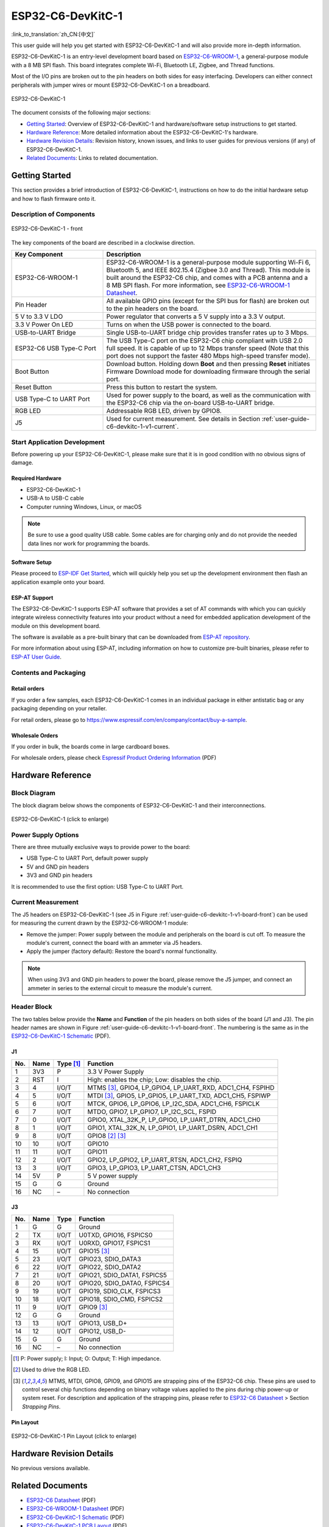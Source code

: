 ===================
ESP32-C6-DevKitC-1
===================

:link_to_translation:`zh_CN:[中文]`

This user guide will help you get started with ESP32-C6-DevKitC-1 and will also provide more in-depth information.

ESP32-C6-DevKitC-1 is an entry-level development board based on `ESP32-C6-WROOM-1 <https://www.espressif.com/sites/default/files/documentation/esp32-c6-wroom-1_datasheet_en.pdf>`_, a general-purpose module with a 8 MB SPI flash. This board integrates complete Wi-Fi, Bluetooth LE, Zigbee, and Thread functions.

Most of the I/O pins are broken out to the pin headers on both sides for easy interfacing. Developers can either connect peripherals with jumper wires or mount ESP32-C6-DevKitC-1 on a breadboard.

.. figure:: ../../../_static/esp32-c6-devkitc-1/esp32-c6-devkitc-1-isometric.png
    :align: center
    :alt: ESP32-C6-DevKitC-1
    :figclass: align-center

    ESP32-C6-DevKitC-1

The document consists of the following major sections:

- `Getting Started`_: Overview of ESP32-C6-DevKitC-1 and hardware/software setup instructions to get started.
- `Hardware Reference`_: More detailed information about the ESP32-C6-DevKitC-1's hardware.
- `Hardware Revision Details`_: Revision history, known issues, and links to user guides for previous versions (if any) of ESP32-C6-DevKitC-1.
- `Related Documents`_: Links to related documentation.

Getting Started
===============

This section provides a brief introduction of ESP32-C6-DevKitC-1, instructions on how to do the initial hardware setup and how to flash firmware onto it.

Description of Components
-------------------------

.. _user-guide-c6-devkitc-1-v1-board-front:

.. figure:: ../../../_static/esp32-c6-devkitc-1/esp32-c6-devkitc-1-v1-annotated-photo.png
    :align: center
    :alt: ESP32-C6-DevKitC-1 - front
    :figclass: align-center

    ESP32-C6-DevKitC-1 - front

The key components of the board are described in a clockwise direction. 

.. list-table::
   :widths: 30 70
   :header-rows: 1

   * - Key Component
     - Description
   * - ESP32-C6-WROOM-1
     - ESP32-C6-WROOM-1 is a general-purpose module supporting Wi-Fi 6, Bluetooth 5, and IEEE 802.15.4 (Zigbee 3.0 and Thread). This module is built around the ESP32-C6 chip, and comes with a PCB antenna and a 8 MB SPI flash. For more information, see `ESP32-C6-WROOM-1 Datasheet`_.
   * - Pin Header
     - All available GPIO pins (except for the SPI bus for flash) are broken out to the pin headers on the board.   
   * - 5 V to 3.3 V LDO
     - Power regulator that converts a 5 V supply into a 3.3 V output.
   * - 3.3 V Power On LED
     - Turns on when the USB power is connected to the board.
   * - USB-to-UART Bridge
     - Single USB-to-UART bridge chip provides transfer rates up to 3 Mbps.     
   * - ESP32-C6 USB Type-C Port
     - The USB Type-C port on the ESP32-C6 chip compliant with USB 2.0 full speed. It is capable of up to 12 Mbps transfer speed (Note that this port does not support the faster 480 Mbps high-speed transfer mode). 
   * - Boot Button
     - Download button. Holding down **Boot** and then pressing **Reset** initiates Firmware Download mode for downloading firmware through the serial port.
   * - Reset Button
     - Press this button to restart the system.
   * - USB Type-C to UART Port
     - Used for power supply to the board, as well as the communication with the ESP32-C6 chip via the on-board USB-to-UART bridge.   
   * - RGB LED
     - Addressable RGB LED, driven by GPIO8.
   * - J5
     - Used for current measurement. See details in Section :ref:`user-guide-c6-devkitc-1-v1-current`.


Start Application Development
-----------------------------

Before powering up your ESP32-C6-DevKitC-1, please make sure that it is in good condition with no obvious signs of damage.

Required Hardware
^^^^^^^^^^^^^^^^^

- ESP32-C6-DevKitC-1
- USB-A to USB-C cable
- Computer running Windows, Linux, or macOS

.. note::

  Be sure to use a good quality USB cable. Some cables are for charging only and do not provide the needed data lines nor work for programming the boards.

Software Setup
^^^^^^^^^^^^^^

Please proceed to `ESP-IDF Get Started <https://docs.espressif.com/projects/esp-idf/en/latest/esp32c6/get-started/index.html>`__, which will quickly help you set up the development environment then flash an application example onto your board.

ESP-AT Support
^^^^^^^^^^^^^^^^^^^^^^

The ESP32-C6-DevKitC-1 supports ESP-AT software that provides a set of AT commands with which you can quickly integrate wireless connectivity features into your product without a need for embedded application development of the module on this development board.

The software is available as a pre-built binary that can be downloaded from `ESP-AT repository <https://github.com/espressif/esp-at/tags>`_.

For more information about using ESP-AT, including information on how to customize pre-built binaries, please refer to `ESP-AT User Guide <https://docs.espressif.com/projects/esp-at/en/latest/>`_.

Contents and Packaging
----------------------

Retail orders
^^^^^^^^^^^^^

If you order a few samples, each ESP32-C6-DevKitC-1 comes in an individual package in either antistatic bag or any packaging depending on your retailer.

For retail orders, please go to https://www.espressif.com/en/company/contact/buy-a-sample.

Wholesale Orders
^^^^^^^^^^^^^^^^

If you order in bulk, the boards come in large cardboard boxes.

For wholesale orders, please check `Espressif Product Ordering Information <https://www.espressif.com/sites/default/files/documentation/espressif_products_ordering_information_en.pdf>`_ (PDF)

Hardware Reference
==================

Block Diagram
-------------

The block diagram below shows the components of ESP32-C6-DevKitC-1 and their interconnections.

.. figure:: ../../../_static/esp32-c6-devkitc-1/esp32-c6-devkitc-1-v1-block-diagram.png
    :align: center
    :scale: 70%
    :alt: ESP32-C6-DevKitC-1 (click to enlarge)
    :figclass: align-center

    ESP32-C6-DevKitC-1 (click to enlarge)

Power Supply Options
--------------------

There are three mutually exclusive ways to provide power to the board:

- USB Type-C to UART Port, default power supply
- 5V and GND pin headers
- 3V3 and GND pin headers

It is recommended to use the first option: USB Type-C to UART Port.

.. _user-guide-c6-devkitc-1-v1-current:

Current Measurement
-------------------

The J5 headers on ESP32-C6-DevKitC-1 (see J5 in Figure :ref:`user-guide-c6-devkitc-1-v1-board-front`) can be used for measuring the current drawn by the ESP32-C6-WROOM-1 module:

- Remove the jumper: Power supply between the module and peripherals on the board is cut off. To measure the module's current, connect the board with an ammeter via J5 headers.
- Apply the jumper (factory default): Restore the board's normal functionality.

.. note::

  When using 3V3 and GND pin headers to power the board, please remove the J5 jumper, and connect an ammeter in series to the external circuit to measure the module's current.

Header Block 
------------- 

The two tables below provide the **Name** and **Function** of the pin headers on both sides of the board (J1 and J3). The pin header names are shown in Figure :ref:`user-guide-c6-devkitc-1-v1-board-front`. The numbering is the same as in the `ESP32-C6-DevKitC-1 Schematic <../../_static/esp32-c6-devkitc-1/schematics/esp32-c6-devkitc-1-schematics.pdf>`_ (PDF). 

J1 
^^^ 
===  =======  ==========  ================================================= 
No.  Name     Type [1]_    Function 
===  =======  ==========  ================================================= 
1    3V3       P          3.3 V Power Supply
2    RST       I          High: enables the chip; Low: disables the chip.
3    4         I/O/T      MTMS [3]_, GPIO4, LP_GPIO4, LP_UART_RXD, ADC1_CH4, FSPIHD
4    5         I/O/T      MTDI [3]_, GPIO5, LP_GPIO5, LP_UART_TXD, ADC1_CH5, FSPIWP
5    6         I/O/T      MTCK, GPIO6, LP_GPIO6, LP_I2C_SDA, ADC1_CH6, FSPICLK
6    7         I/O/T      MTDO, GPIO7, LP_GPIO7, LP_I2C_SCL, FSPID
7    0         I/O/T      GPIO0, XTAL_32K_P, LP_GPIO0, LP_UART_DTRN, ADC1_CH0
8    1         I/O/T      GPIO1, XTAL_32K_N, LP_GPIO1, LP_UART_DSRN, ADC1_CH1
9    8         I/O/T      GPIO8 [2]_ [3]_
10   10        I/O/T      GPIO10
11   11        I/O/T      GPIO11
12   2         I/O/T      GPIO2, LP_GPIO2, LP_UART_RTSN, ADC1_CH2, FSPIQ
13   3         I/O/T      GPIO3, LP_GPIO3, LP_UART_CTSN, ADC1_CH3
14   5V        P          5 V power supply
15   G         G          Ground
16   NC        –          No connection
===  =======  ==========  ================================================= 


J3 
^^^ 
===  ==========  ======  ========================================== 
No.   Name       Type    Function 
===  ==========  ======  ==========================================
1     G          G       Ground
2     TX         I/O/T   U0TXD, GPIO16, FSPICS0
3     RX         I/O/T   U0RXD, GPIO17, FSPICS1
4     15         I/O/T   GPIO15 [3]_
5     23         I/O/T   GPIO23, SDIO_DATA3
6     22         I/O/T   GPIO22, SDIO_DATA2
7     21         I/O/T   GPIO21, SDIO_DATA1, FSPICS5
8     20         I/O/T   GPIO20, SDIO_DATA0, FSPICS4
9     19         I/O/T   GPIO19, SDIO_CLK, FSPICS3
10    18         I/O/T   GPIO18, SDIO_CMD, FSPICS2
11    9          I/O/T   GPIO9 [3]_
12    G          G       Ground
13    13         I/O/T   GPIO13, USB_D+
14    12         I/O/T   GPIO12, USB_D-
15    G          G       Ground
16    NC         –       No connection
===  ==========  ======  ==========================================

.. [1] P: Power supply; I: Input; O: Output; T: High impedance. 
.. [2] Used to drive the RGB LED.
.. [3] MTMS, MTDI, GPIO8, GPIO9, and GPIO15 are strapping pins of the ESP32-C6 chip. These pins are used to control several chip functions depending on binary voltage values applied to the pins during chip power-up or system reset. For description and application of the strapping pins, please refer to `ESP32-C6 Datasheet`_ > Section *Strapping Pins*. 

Pin Layout
^^^^^^^^^^^
.. figure:: ../../../_static/esp32-c6-devkitc-1/esp32-c6-devkitc-1-pin-layout.png
    :align: center
    :scale: 40%
    :alt: ESP32-C6-DevKitC-1 Pin Layout (click to enlarge)
    :figclass: align-center

    ESP32-C6-DevKitC-1 Pin Layout (click to enlarge)
    
Hardware Revision Details
=========================

No previous versions available.

Related Documents
=================
* `ESP32-C6 Datasheet`_ (PDF)
* `ESP32-C6-WROOM-1 Datasheet`_ (PDF)
* `ESP32-C6-DevKitC-1 Schematic <../../_static/esp32-c6-devkitc-1/schematics/esp32-c6-devkitc-1-schematics.pdf>`_ (PDF)
* `ESP32-C6-DevKitC-1 PCB Layout <../../_static/esp32-c6-devkitc-1/schematics/esp32-c6-devkitc-1-pcb-layout.pdf>`_ (PDF)
* `ESP32-C6-DevKitC-1 Dimensions <../../_static/esp32-c6-devkitc-1/schematics/esp32-c6-devkitc-1-dimensions.pdf>`_ (PDF)
* `ESP32-C6-DevKitC-1 Dimensions source file <../../_static/esp32-c6-devkitc-1/schematics/esp32-c6-devkitc-1-dimensions.dxf>`_ (DXF)

For further design documentation for the board, please contact us at `sales@espressif.com <sales@espressif.com>`_.

.. _ESP32-C6 Datasheet: https://www.espressif.com/sites/default/files/documentation/esp32-c6_datasheet_en.pdf
.. _ESP32-C6-WROOM-1 Datasheet: https://www.espressif.com/sites/default/files/documentation/esp32-c6-wroom-1_datasheet_en.pdf
